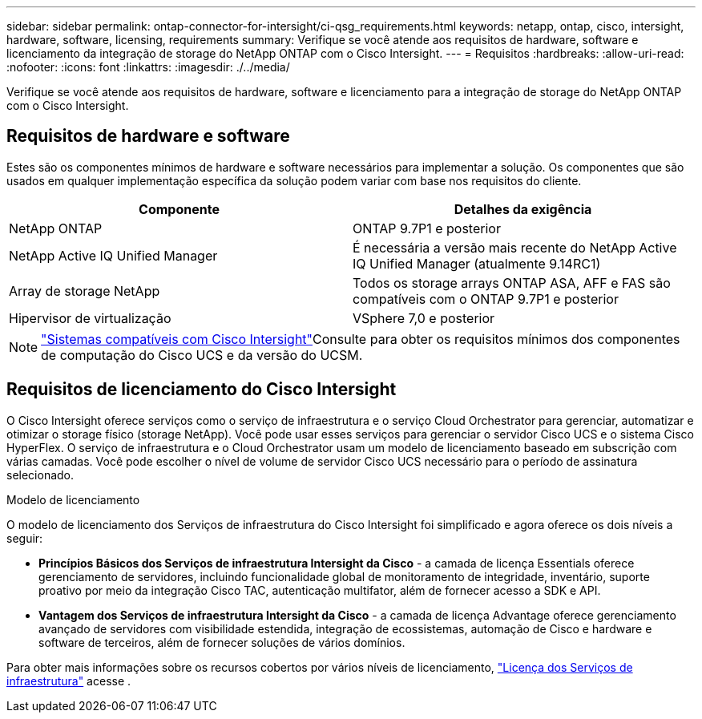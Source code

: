 ---
sidebar: sidebar 
permalink: ontap-connector-for-intersight/ci-qsg_requirements.html 
keywords: netapp, ontap, cisco, intersight, hardware, software, licensing, requirements 
summary: Verifique se você atende aos requisitos de hardware, software e licenciamento da integração de storage do NetApp ONTAP com o Cisco Intersight. 
---
= Requisitos
:hardbreaks:
:allow-uri-read: 
:nofooter: 
:icons: font
:linkattrs: 
:imagesdir: ./../media/


[role="lead"]
Verifique se você atende aos requisitos de hardware, software e licenciamento para a integração de storage do NetApp ONTAP com o Cisco Intersight.



== Requisitos de hardware e software

Estes são os componentes mínimos de hardware e software necessários para implementar a solução. Os componentes que são usados em qualquer implementação específica da solução podem variar com base nos requisitos do cliente.

|===
| Componente | Detalhes da exigência 


| NetApp ONTAP | ONTAP 9.7P1 e posterior 


| NetApp Active IQ Unified Manager | É necessária a versão mais recente do NetApp Active IQ Unified Manager (atualmente 9.14RC1) 


| Array de storage NetApp | Todos os storage arrays ONTAP ASA, AFF e FAS são compatíveis com o ONTAP 9.7P1 e posterior 


| Hipervisor de virtualização | VSphere 7,0 e posterior 
|===

NOTE:  https://intersight.com/help/saas/supported_systems["Sistemas compatíveis com Cisco Intersight"^]Consulte para obter os requisitos mínimos dos componentes de computação do Cisco UCS e da versão do UCSM.



== Requisitos de licenciamento do Cisco Intersight

O Cisco Intersight oferece serviços como o serviço de infraestrutura e o serviço Cloud Orchestrator para gerenciar, automatizar e otimizar o storage físico (storage NetApp). Você pode usar esses serviços para gerenciar o servidor Cisco UCS e o sistema Cisco HyperFlex. O serviço de infraestrutura e o Cloud Orchestrator usam um modelo de licenciamento baseado em subscrição com várias camadas. Você pode escolher o nível de volume de servidor Cisco UCS necessário para o período de assinatura selecionado.

.Modelo de licenciamento
O modelo de licenciamento dos Serviços de infraestrutura do Cisco Intersight foi simplificado e agora oferece os dois níveis a seguir:

* *Princípios Básicos dos Serviços de infraestrutura Intersight da Cisco* - a camada de licença Essentials oferece gerenciamento de servidores, incluindo funcionalidade global de monitoramento de integridade, inventário, suporte proativo por meio da integração Cisco TAC, autenticação multifator, além de fornecer acesso a SDK e API.
* *Vantagem dos Serviços de infraestrutura Intersight da Cisco* - a camada de licença Advantage oferece gerenciamento avançado de servidores com visibilidade estendida, integração de ecossistemas, automação de Cisco e hardware e software de terceiros, além de fornecer soluções de vários domínios.


Para obter mais informações sobre os recursos cobertos por vários níveis de licenciamento, https://intersight.com/help/saas/getting_started/licensing_requirements/lic_infra#licensing_model["Licença dos Serviços de infraestrutura"^] acesse .
